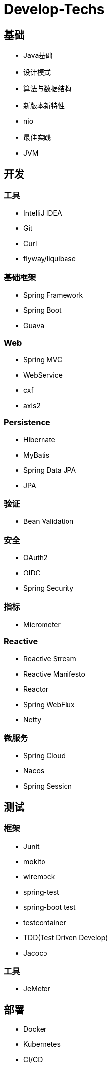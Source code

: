 = Develop-Techs

== 基础

- Java基础
- 设计模式
- 算法与数据结构
- 新版本新特性
- nio
- 最佳实践
- JVM

== 开发

=== 工具

- IntelliJ IDEA
- Git
- Curl
- flyway/liquibase

=== 基础框架

- Spring Framework
- Spring Boot
- Guava

=== Web

- Spring MVC
- WebService
- cxf
- axis2

=== Persistence

- Hibernate
- MyBatis
- Spring Data JPA
- JPA

=== 验证

- Bean Validation

=== 安全

- OAuth2
- OIDC
- Spring Security

=== 指标
- Micrometer

=== Reactive

- Reactive Stream
- Reactive Manifesto
- Reactor
- Spring WebFlux
- Netty

=== 微服务
- Spring Cloud
- Nacos
- Spring Session

== 测试

=== 框架
- Junit
- mokito
- wiremock
- spring-test
- spring-boot test
- testcontainer
- TDD(Test Driven Develop)
- Jacoco

=== 工具
- JeMeter

== 部署

- Docker
- Kubernetes
- CI/CD
- GitHub Action

== 文档

- markdown
- asciidoc
- asciidoctor
- Docs as code
- TDD(Test Driven Document)
- Spring Rest Docs

== Backend

- MySQL
- Tomcat
- Kafka
- Redis
- Elasticsearch

== Observability

- Prometheus
- Elasticsearch、FileBeat、Logstash、Kibana


== Miscellaneous
- 架构图
